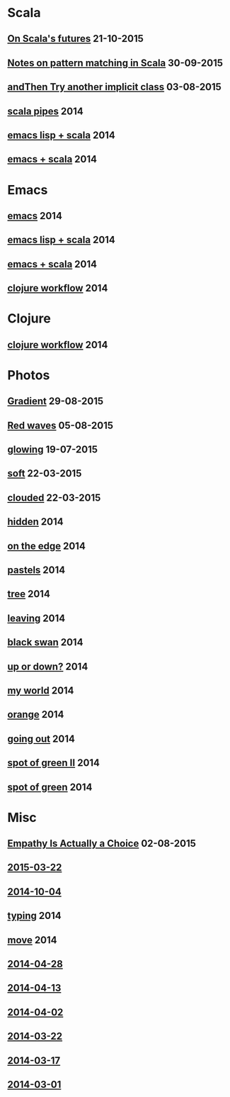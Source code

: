 #+HTML_HEAD_EXTRA: <style>h1.title { display: none }</style>
#+OPTIONS: html-link-use-abs-url:nil html-postamble:t html-preamble:t
#+OPTIONS: html-scripts:nil html-style:nil html5-fancy:nil
#+OPTIONS: toc:0 num:nil ^:{}
#+HTML_CONTAINER: div
#+HTML_DOCTYPE: xhtml-strict
#+TITLE: belt mogul - grouped

#+HTML: <div class="outline-2"><h1>Scala</h1></div>
#+HTML: <div class="outline-2"><h2><a href="2015/futures.html">On Scala's futures</a> <span class="date">21-10-2015</span></h2></div>
#+HTML: <div class="outline-2"><h2><a href="2015/pattern-matching.html">Notes on pattern matching in Scala</a> <span class="date">30-09-2015</span></h2></div>
#+HTML: <div class="outline-2"><h2><a href="2015/and-then-try.html">andThen Try another implicit class</a> <span class="date">03-08-2015</span></h2></div>
#+HTML: <div class="outline-2"><h2><a href="2014/pipes.html">scala pipes</a> <span class="date">2014</span></h2></div>
#+HTML: <div class="outline-2"><h2><a href="2014/emacs-lisp-scala.html">emacs lisp + scala</a> <span class="date">2014</span></h2></div>
#+HTML: <div class="outline-2"><h2><a href="2014/emacs-scala.html">emacs + scala</a> <span class="date">2014</span></h2></div>

#+HTML: <div class="outline-2"><h1>Emacs</h1></div>
#+HTML: <div class="outline-2"><h2><a href="2014/emacs.html">emacs</a> <span class="date">2014</span></h2></div>
#+HTML: <div class="outline-2"><h2><a href="2014/emacs-lisp-scala.html">emacs lisp + scala</a> <span class="date">2014</span></h2></div>
#+HTML: <div class="outline-2"><h2><a href="2014/emacs-scala.html">emacs + scala</a> <span class="date">2014</span></h2></div>
#+HTML: <div class="outline-2"><h2><a href="2014/clojure-workflow.html">clojure workflow</a> <span class="date">2014</span></h2></div>

#+HTML: <div class="outline-2"><h1>Clojure</h1></div>
#+HTML: <div class="outline-2"><h2><a href="2014/clojure-workflow.html">clojure workflow</a> <span class="date">2014</span></h2></div>

#+HTML: <div class="outline-2"><h1>Photos</h1></div>
#+HTML: <div class="outline-2"><h2><a href="2015/gradient.html">Gradient</a> <span class="date">29-08-2015</span></h2></div>
#+HTML: <div class="outline-2"><h2><a href="2015/red-waves.html">Red waves</a> <span class="date">05-08-2015</span></h2></div>
#+HTML: <div class="outline-2"><h2><a href="2015/glowing.html">glowing</a> <span class="date">19-07-2015</span></h2></div>
#+HTML: <div class="outline-2"><h2><a href="2015/soft.html">soft</a> <span class="date">22-03-2015</span></h2></div>
#+HTML: <div class="outline-2"><h2><a href="2015/clouded.html">clouded</a> <span class="date">22-03-2015</span></h2></div>
#+HTML: <div class="outline-2"><h2><a href="2014/hidden.html">hidden</a> <span class="date">2014</span></h2></div>
#+HTML: <div class="outline-2"><h2><a href="2014/on-the-edge.html">on the edge</a> <span class="date">2014</span></h2></div>
#+HTML: <div class="outline-2"><h2><a href="2014/pastels.html">pastels</a> <span class="date">2014</span></h2></div>
#+HTML: <div class="outline-2"><h2><a href="2014/tree.html">tree</a> <span class="date">2014</span></h2></div>
#+HTML: <div class="outline-2"><h2><a href="2014/leaving.html">leaving</a> <span class="date">2014</span></h2></div>
#+HTML: <div class="outline-2"><h2><a href="2014/black-swan.html">black swan</a> <span class="date">2014</span></h2></div>
#+HTML: <div class="outline-2"><h2><a href="2014/up-or-down.html">up or down?</a> <span class="date">2014</span></h2></div>
#+HTML: <div class="outline-2"><h2><a href="2014/my-world.html">my world</a> <span class="date">2014</span></h2></div>
#+HTML: <div class="outline-2"><h2><a href="2014/orange.html">orange</a> <span class="date">2014</span></h2></div>
#+HTML: <div class="outline-2"><h2><a href="2014/going-out.html">going out</a> <span class="date">2014</span></h2></div>
#+HTML: <div class="outline-2"><h2><a href="2014/spot-of-green-ii.html">spot of green II</a> <span class="date">2014</span></h2></div>
#+HTML: <div class="outline-2"><h2><a href="2014/spot-of-green.html">spot of green</a> <span class="date">2014</span></h2></div>

#+HTML: <div class="outline-2"><h1>Misc</h1></div>
#+HTML: <div class="outline-2"><h2><a href="2015/empathy.html">Empathy Is Actually a Choice</a> <span class="date">02-08-2015</span></h2></div>
#+HTML: <div class="outline-2"><h2><a href="2015/2015-03-22.html">2015-03-22</a></h2></div>
#+HTML: <div class="outline-2"><h2><a href="2014/2014-10-04.html">2014-10-04</a></h2></div>
#+HTML: <div class="outline-2"><h2><a href="2014/typing.html">typing</a> <span class="date">2014</span></h2></div>
#+HTML: <div class="outline-2"><h2><a href="2014/move.html">move</a> <span class="date">2014</span></h2></div>
#+HTML: <div class="outline-2"><h2><a href="2014/2014-04-28.html">2014-04-28</a></h2></div>
#+HTML: <div class="outline-2"><h2><a href="2014/2014-04-13.html">2014-04-13</a></h2></div>
#+HTML: <div class="outline-2"><h2><a href="2014/2014-04-02.html">2014-04-02</a></h2></div>
#+HTML: <div class="outline-2"><h2><a href="2014/2014-03-22.html">2014-03-22</a></h2></div>
#+HTML: <div class="outline-2"><h2><a href="2014/2014-03-17.html">2014-03-17</a></h2></div>
#+HTML: <div class="outline-2"><h2><a href="2014/2014-03-01.html">2014-03-01</a></h2></div>
